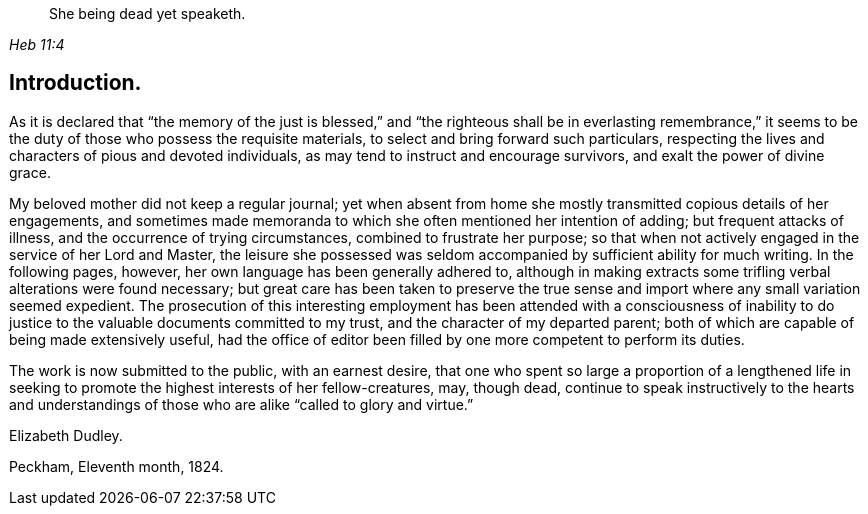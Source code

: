 [quote.epigraph, , Heb 11:4]
____
She being dead yet speaketh.
____

== Introduction.

As it is declared that "`the memory of the just is blessed,`" and "`the
righteous shall be in everlasting remembrance,`" it seems to be the duty of
those who possess the requisite materials,
to select and bring forward such particulars,
respecting the lives and characters of pious and devoted individuals,
as may tend to instruct and encourage survivors, and exalt the power of divine grace.

My beloved mother did not keep a regular journal;
yet when absent from home she mostly transmitted copious details of her engagements,
and sometimes made memoranda to which she often mentioned her intention of adding;
but frequent attacks of illness, and the occurrence of trying circumstances,
combined to frustrate her purpose;
so that when not actively engaged in the service of her Lord and Master,
the leisure she possessed was seldom accompanied by sufficient ability for much writing.
In the following pages, however, her own language has been generally adhered to,
although in making extracts some trifling verbal alterations were found necessary;
but great care has been taken to preserve the true sense and
import where any small variation seemed expedient.
The prosecution of this interesting employment has been
attended with a consciousness of inability to do
justice to the valuable documents committed to my trust,
and the character of my departed parent;
both of which are capable of being made extensively useful,
had the office of editor been filled by one more competent to perform its duties.

The work is now submitted to the public, with an earnest desire,
that one who spent so large a proportion of a lengthened life in
seeking to promote the highest interests of her fellow-creatures,
may, though dead,
continue to speak instructively to the hearts and understandings of
those who are alike "`called to glory and virtue.`"

Elizabeth Dudley.

Peckham, Eleventh month, 1824.
